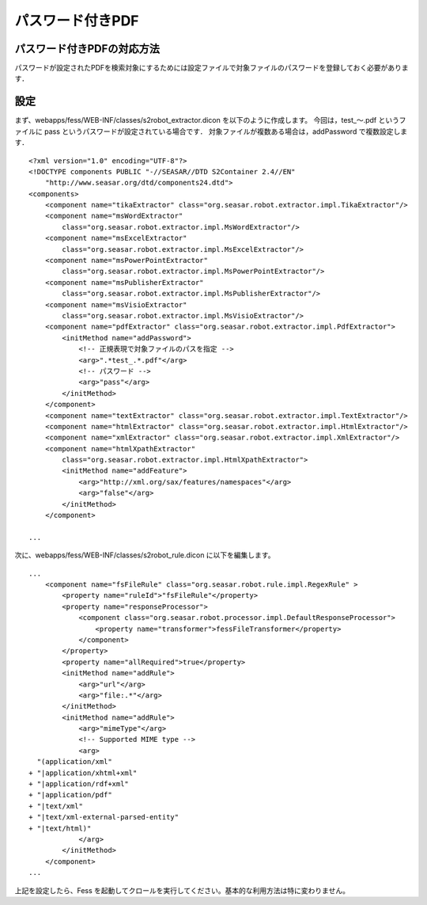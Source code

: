 =================
パスワード付きPDF
=================

パスワード付きPDFの対応方法
===========================

パスワードが設定されたPDFを検索対象にするためには設定ファイルで対象ファイルのパスワードを登録しておく必要があります．

設定
====

まず、webapps/fess/WEB-INF/classes/s2robot\_extractor.dicon
を以下のように作成します。 今回は，test\_〜.pdf というファイルに pass
というパスワードが設定されている場合です．
対象ファイルが複数ある場合は，addPassword で複数設定します．

::

    <?xml version="1.0" encoding="UTF-8"?>
    <!DOCTYPE components PUBLIC "-//SEASAR//DTD S2Container 2.4//EN"
        "http://www.seasar.org/dtd/components24.dtd">
    <components>
        <component name="tikaExtractor" class="org.seasar.robot.extractor.impl.TikaExtractor"/>
        <component name="msWordExtractor"
            class="org.seasar.robot.extractor.impl.MsWordExtractor"/>
        <component name="msExcelExtractor"
            class="org.seasar.robot.extractor.impl.MsExcelExtractor"/>
        <component name="msPowerPointExtractor"
            class="org.seasar.robot.extractor.impl.MsPowerPointExtractor"/>
        <component name="msPublisherExtractor"
            class="org.seasar.robot.extractor.impl.MsPublisherExtractor"/>
        <component name="msVisioExtractor"
            class="org.seasar.robot.extractor.impl.MsVisioExtractor"/>
        <component name="pdfExtractor" class="org.seasar.robot.extractor.impl.PdfExtractor">
            <initMethod name="addPassword">
                <!-- 正規表現で対象ファイルのパスを指定 -->
                <arg>".*test_.*.pdf"</arg>
                <!-- パスワード -->
                <arg>"pass"</arg>
            </initMethod>
        </component>
        <component name="textExtractor" class="org.seasar.robot.extractor.impl.TextExtractor"/>
        <component name="htmlExtractor" class="org.seasar.robot.extractor.impl.HtmlExtractor"/>
        <component name="xmlExtractor" class="org.seasar.robot.extractor.impl.XmlExtractor"/>
        <component name="htmlXpathExtractor"
            class="org.seasar.robot.extractor.impl.HtmlXpathExtractor">
            <initMethod name="addFeature">
                <arg>"http://xml.org/sax/features/namespaces"</arg>
                <arg>"false"</arg>
            </initMethod>
        </component>

    ...

次に、webapps/fess/WEB-INF/classes/s2robot\_rule.dicon
に以下を編集します。

::

    ...
        <component name="fsFileRule" class="org.seasar.robot.rule.impl.RegexRule" >
            <property name="ruleId">"fsFileRule"</property>
            <property name="responseProcessor">
                <component class="org.seasar.robot.processor.impl.DefaultResponseProcessor">
                    <property name="transformer">fessFileTransformer</property>
                </component>
            </property>
            <property name="allRequired">true</property>
            <initMethod name="addRule">
                <arg>"url"</arg>
                <arg>"file:.*"</arg>
            </initMethod>
            <initMethod name="addRule">
                <arg>"mimeType"</arg>
                <!-- Supported MIME type -->
                <arg>
      "(application/xml"
    + "|application/xhtml+xml"
    + "|application/rdf+xml"
    + "|application/pdf"
    + "|text/xml"
    + "|text/xml-external-parsed-entity"
    + "|text/html)"
                </arg>
            </initMethod>
        </component>
    ...

上記を設定したら、Fess
を起動してクロールを実行してください。基本的な利用方法は特に変わりません。
